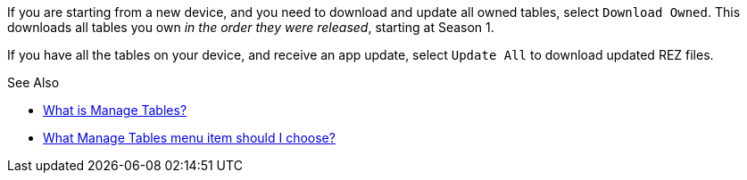 If you are starting from a new device, and you need to download and update all owned tables, select `Download Owned`. 
This downloads all tables you own _in the order they were released_, starting at Season 1.

If you have all the tables on your device, and receive an app update, select `Update All` to download updated REZ files.

.See Also
* link:settings_main/what_is_manage_tables.adoc[What is Manage Tables?]
* link:settings_main/manage_tables_which_option.adoc[What Manage Tables menu item should I choose?]